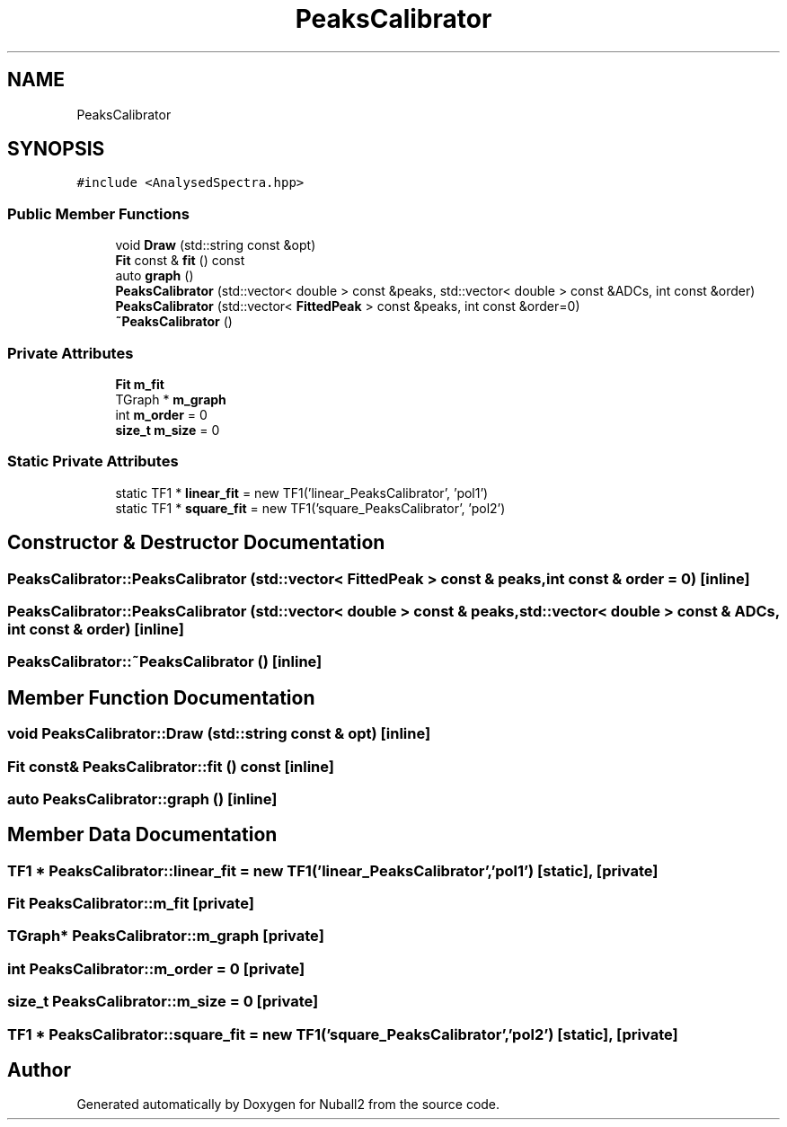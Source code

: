 .TH "PeaksCalibrator" 3 "Mon Mar 25 2024" "Nuball2" \" -*- nroff -*-
.ad l
.nh
.SH NAME
PeaksCalibrator
.SH SYNOPSIS
.br
.PP
.PP
\fC#include <AnalysedSpectra\&.hpp>\fP
.SS "Public Member Functions"

.in +1c
.ti -1c
.RI "void \fBDraw\fP (std::string const &opt)"
.br
.ti -1c
.RI "\fBFit\fP const  & \fBfit\fP () const"
.br
.ti -1c
.RI "auto \fBgraph\fP ()"
.br
.ti -1c
.RI "\fBPeaksCalibrator\fP (std::vector< double > const &peaks, std::vector< double > const &ADCs, int const &order)"
.br
.ti -1c
.RI "\fBPeaksCalibrator\fP (std::vector< \fBFittedPeak\fP > const &peaks, int const &order=0)"
.br
.ti -1c
.RI "\fB~PeaksCalibrator\fP ()"
.br
.in -1c
.SS "Private Attributes"

.in +1c
.ti -1c
.RI "\fBFit\fP \fBm_fit\fP"
.br
.ti -1c
.RI "TGraph * \fBm_graph\fP"
.br
.ti -1c
.RI "int \fBm_order\fP = 0"
.br
.ti -1c
.RI "\fBsize_t\fP \fBm_size\fP = 0"
.br
.in -1c
.SS "Static Private Attributes"

.in +1c
.ti -1c
.RI "static TF1 * \fBlinear_fit\fP = new TF1('linear_PeaksCalibrator', 'pol1')"
.br
.ti -1c
.RI "static TF1 * \fBsquare_fit\fP = new TF1('square_PeaksCalibrator', 'pol2')"
.br
.in -1c
.SH "Constructor & Destructor Documentation"
.PP 
.SS "PeaksCalibrator::PeaksCalibrator (std::vector< \fBFittedPeak\fP > const & peaks, int const & order = \fC0\fP)\fC [inline]\fP"

.SS "PeaksCalibrator::PeaksCalibrator (std::vector< double > const & peaks, std::vector< double > const & ADCs, int const & order)\fC [inline]\fP"

.SS "PeaksCalibrator::~PeaksCalibrator ()\fC [inline]\fP"

.SH "Member Function Documentation"
.PP 
.SS "void PeaksCalibrator::Draw (std::string const & opt)\fC [inline]\fP"

.SS "\fBFit\fP const& PeaksCalibrator::fit () const\fC [inline]\fP"

.SS "auto PeaksCalibrator::graph ()\fC [inline]\fP"

.SH "Member Data Documentation"
.PP 
.SS "TF1 * PeaksCalibrator::linear_fit = new TF1('linear_PeaksCalibrator', 'pol1')\fC [static]\fP, \fC [private]\fP"

.SS "\fBFit\fP PeaksCalibrator::m_fit\fC [private]\fP"

.SS "TGraph* PeaksCalibrator::m_graph\fC [private]\fP"

.SS "int PeaksCalibrator::m_order = 0\fC [private]\fP"

.SS "\fBsize_t\fP PeaksCalibrator::m_size = 0\fC [private]\fP"

.SS "TF1 * PeaksCalibrator::square_fit = new TF1('square_PeaksCalibrator', 'pol2')\fC [static]\fP, \fC [private]\fP"


.SH "Author"
.PP 
Generated automatically by Doxygen for Nuball2 from the source code\&.
